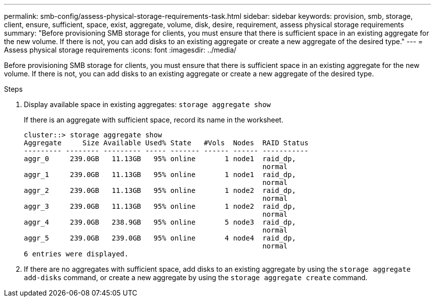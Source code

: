 ---
permalink: smb-config/assess-physical-storage-requirements-task.html
sidebar: sidebar
keywords: provision, smb, storage, client, ensure, sufficient, space, exist, aggregate, volume, disk, desire, requirement, assess physical storage requirements
summary: "Before provisioning SMB storage for clients, you must ensure that there is sufficient space in an existing aggregate for the new volume. If there is not, you can add disks to an existing aggregate or create a new aggregate of the desired type."
---
= Assess physical storage requirements
:icons: font
:imagesdir: ../media/

[.lead]
Before provisioning SMB storage for clients, you must ensure that there is sufficient space in an existing aggregate for the new volume. If there is not, you can add disks to an existing aggregate or create a new aggregate of the desired type.

.Steps

. Display available space in existing aggregates: `storage aggregate show`
+
If there is an aggregate with sufficient space, record its name in the worksheet.
+
----
cluster::> storage aggregate show
Aggregate     Size Available Used% State   #Vols  Nodes  RAID Status
--------- -------- --------- ----- ------- ------ ------ -----------
aggr_0     239.0GB   11.13GB   95% online       1 node1  raid_dp,
                                                         normal
aggr_1     239.0GB   11.13GB   95% online       1 node1  raid_dp,
                                                         normal
aggr_2     239.0GB   11.13GB   95% online       1 node2  raid_dp,
                                                         normal
aggr_3     239.0GB   11.13GB   95% online       1 node2  raid_dp,
                                                         normal
aggr_4     239.0GB   238.9GB   95% online       5 node3  raid_dp,
                                                         normal
aggr_5     239.0GB   239.0GB   95% online       4 node4  raid_dp,
                                                         normal
6 entries were displayed.
----

. If there are no aggregates with sufficient space, add disks to an existing aggregate by using the `storage aggregate add-disks` command, or create a new aggregate by using the `storage aggregate create` command.
